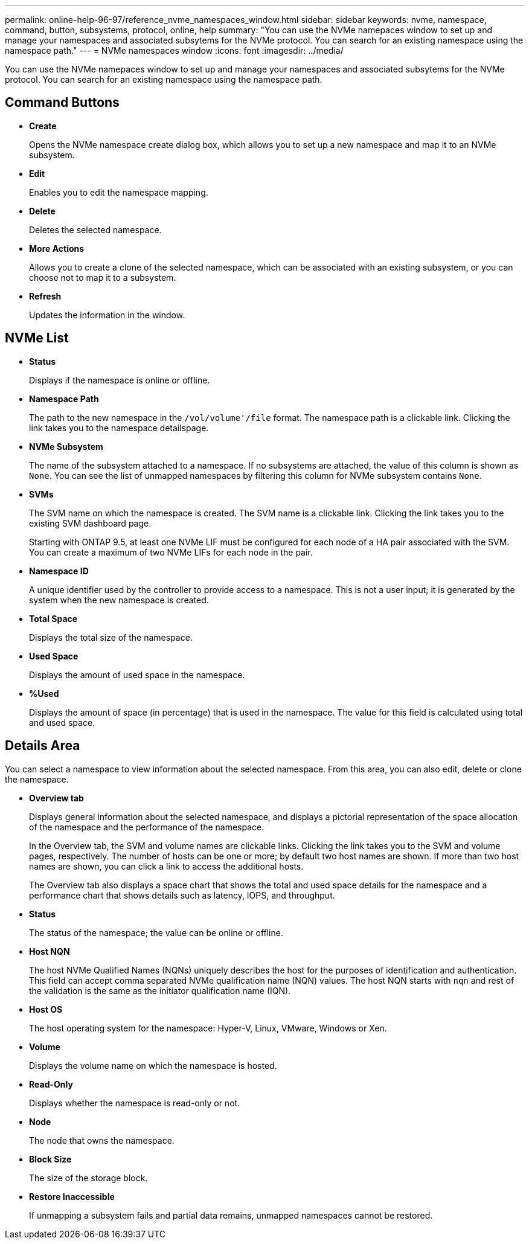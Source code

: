 ---
permalink: online-help-96-97/reference_nvme_namespaces_window.html
sidebar: sidebar
keywords: nvme, namespace, command, button, subsystems, protocol, online, help
summary: "You can use the NVMe namepaces window to set up and manage your namespaces and associated subsytems for the NVMe protocol. You can search for an existing namespace using the namespace path."
---
= NVMe namespaces window
:icons: font
:imagesdir: ../media/

[.lead]
You can use the NVMe namepaces window to set up and manage your namespaces and associated subsytems for the NVMe protocol. You can search for an existing namespace using the namespace path.

== Command Buttons

* *Create*
+
Opens the NVMe namespace create dialog box, which allows you to set up a new namespace and map it to an NVMe subsystem.

* *Edit*
+
Enables you to edit the namespace mapping.

* *Delete*
+
Deletes the selected namespace.

* *More Actions*
+
Allows you to create a clone of the selected namespace, which can be associated with an existing subsystem, or you can choose not to map it to a subsystem.

* *Refresh*
+
Updates the information in the window.

== NVMe List

* *Status*
+
Displays if the namespace is online or offline.

* *Namespace Path*
+
The path to the new namespace in the `/vol/volume'/file` format. The namespace path is a clickable link. Clicking the link takes you to the namespace detailspage.

* *NVMe Subsystem*
+
The name of the subsystem attached to a namespace. If no subsystems are attached, the value of this column is shown as `None`. You can see the list of unmapped namespaces by filtering this column for NVMe subsystem contains `None`.

* *SVMs*
+
The SVM name on which the namespace is created. The SVM name is a clickable link. Clicking the link takes you to the existing SVM dashboard page.
+
Starting with ONTAP 9.5, at least one NVMe LIF must be configured for each node of a HA pair associated with the SVM. You can create a maximum of two NVMe LIFs for each node in the pair.

* *Namespace ID*
+
A unique identifier used by the controller to provide access to a namespace. This is not a user input; it is generated by the system when the new namespace is created.

* *Total Space*
+
Displays the total size of the namespace.

* *Used Space*
+
Displays the amount of used space in the namespace.

* *%Used*
+
Displays the amount of space (in percentage) that is used in the namespace. The value for this field is calculated using total and used space.

== Details Area

You can select a namespace to view information about the selected namespace. From this area, you can also edit, delete or clone the namespace.

* ***Overview* tab**
+
Displays general information about the selected namespace, and displays a pictorial representation of the space allocation of the namespace and the performance of the namespace.
+
In the Overview tab, the SVM and volume names are clickable links. Clicking the link takes you to the SVM and volume pages, respectively. The number of hosts can be one or more; by default two host names are shown. If more than two host names are shown, you can click a link to access the additional hosts.
+
The Overview tab also displays a space chart that shows the total and used space details for the namespace and a performance chart that shows details such as latency, IOPS, and throughput.

* *Status*
+
The status of the namespace; the value can be online or offline.

* *Host NQN*
+
The host NVMe Qualified Names (NQNs) uniquely describes the host for the purposes of identification and authentication. This field can accept comma separated NVMe qualification name (NQN) values. The host NQN starts with `nqn` and rest of the validation is the same as the initiator qualification name (IQN).

* *Host OS*
+
The host operating system for the namespace: Hyper-V, Linux, VMware, Windows or Xen.

* *Volume*
+
Displays the volume name on which the namespace is hosted.

* *Read-Only*
+
Displays whether the namespace is read-only or not.

* *Node*
+
The node that owns the namespace.

* *Block Size*
+
The size of the storage block.

* *Restore Inaccessible*
+
If unmapping a subsystem fails and partial data remains, unmapped namespaces cannot be restored.
